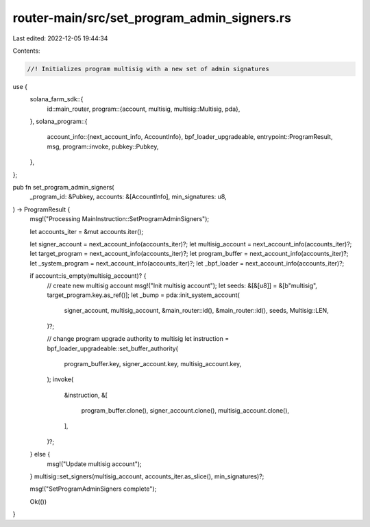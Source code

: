 router-main/src/set_program_admin_signers.rs
============================================

Last edited: 2022-12-05 19:44:34

Contents:

.. code-block:: rs

    //! Initializes program multisig with a new set of admin signatures

use {
    solana_farm_sdk::{
        id::main_router,
        program::{account, multisig, multisig::Multisig, pda},
    },
    solana_program::{
        account_info::{next_account_info, AccountInfo},
        bpf_loader_upgradeable,
        entrypoint::ProgramResult,
        msg,
        program::invoke,
        pubkey::Pubkey,
    },
};

pub fn set_program_admin_signers(
    _program_id: &Pubkey,
    accounts: &[AccountInfo],
    min_signatures: u8,
) -> ProgramResult {
    msg!("Processing MainInstruction::SetProgramAdminSigners");

    let accounts_iter = &mut accounts.iter();

    let signer_account = next_account_info(accounts_iter)?;
    let multisig_account = next_account_info(accounts_iter)?;
    let target_program = next_account_info(accounts_iter)?;
    let program_buffer = next_account_info(accounts_iter)?;
    let _system_program = next_account_info(accounts_iter)?;
    let _bpf_loader = next_account_info(accounts_iter)?;

    if account::is_empty(multisig_account)? {
        // create new multisig account
        msg!("Init multisig account");
        let seeds: &[&[u8]] = &[b"multisig", target_program.key.as_ref()];
        let _bump = pda::init_system_account(
            signer_account,
            multisig_account,
            &main_router::id(),
            &main_router::id(),
            seeds,
            Multisig::LEN,
        )?;

        // change program upgrade authority to multisig
        let instruction = bpf_loader_upgradeable::set_buffer_authority(
            program_buffer.key,
            signer_account.key,
            multisig_account.key,
        );
        invoke(
            &instruction,
            &[
                program_buffer.clone(),
                signer_account.clone(),
                multisig_account.clone(),
            ],
        )?;
    } else {
        msg!("Update multisig account");
    }
    multisig::set_signers(multisig_account, accounts_iter.as_slice(), min_signatures)?;

    msg!("SetProgramAdminSigners complete");

    Ok(())
}


